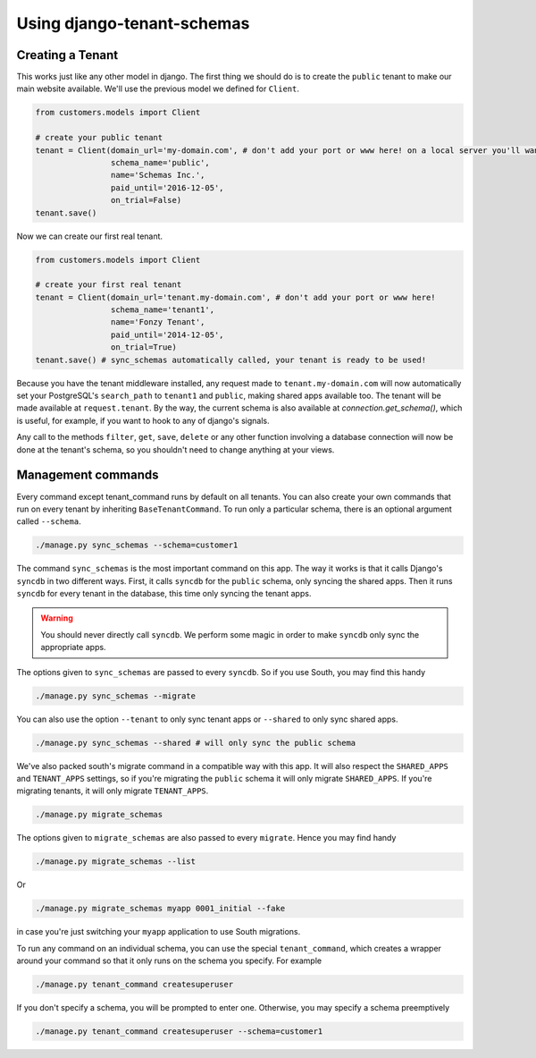 ===========================
Using django-tenant-schemas
===========================
Creating a Tenant 
-----------------
This works just like any other model in django. The first thing we should do is to create the ``public`` tenant to make our main website available. We'll use the previous model we defined for ``Client``.

.. code-block:: django

    from customers.models import Client
    
    # create your public tenant
    tenant = Client(domain_url='my-domain.com', # don't add your port or www here! on a local server you'll want to use localhost here
                    schema_name='public', 
                    name='Schemas Inc.',
                    paid_until='2016-12-05',
                    on_trial=False)
    tenant.save()
    
Now we can create our first real tenant.

.. code-block:: django

    from customers.models import Client
    
    # create your first real tenant
    tenant = Client(domain_url='tenant.my-domain.com', # don't add your port or www here!
                    schema_name='tenant1', 
                    name='Fonzy Tenant',
                    paid_until='2014-12-05',
                    on_trial=True)
    tenant.save() # sync_schemas automatically called, your tenant is ready to be used!
    
Because you have the tenant middleware installed, any request made to ``tenant.my-domain.com`` will now automatically set your PostgreSQL's ``search_path`` to ``tenant1`` and ``public``, making shared apps available too. The tenant will be made available at ``request.tenant``. By the way, the current schema is also available at `connection.get_schema()`, which is useful, for example, if you want to hook to any of django's signals. 

Any call to the methods ``filter``, ``get``, ``save``, ``delete`` or any other function involving a database connection will now be done at the tenant's schema, so you shouldn't need to change anything at your views.

Management commands
-------------------
Every command except tenant_command runs by default on all tenants. You can also create your own commands that run on every tenant by inheriting ``BaseTenantCommand``. To run only a particular schema, there is an optional argument called ``--schema``.

.. code-block:: django

    ./manage.py sync_schemas --schema=customer1

The command ``sync_schemas`` is the most important command on this app. The way it works is that it calls Django's ``syncdb`` in two different ways. First, it calls ``syncdb`` for the ``public`` schema, only syncing the shared apps. Then it runs ``syncdb`` for every tenant in the database, this time only syncing the tenant apps. 

.. warning::

   You should never directly call ``syncdb``. We perform some magic in order to make ``syncdb`` only sync the appropriate apps.

The options given to ``sync_schemas`` are passed to every ``syncdb``. So if you use South, you may find this handy

.. code-block:: django

    ./manage.py sync_schemas --migrate
    
You can also use the option ``--tenant`` to only sync tenant apps or ``--shared`` to only sync shared apps.

.. code-block:: django

	./manage.py sync_schemas --shared # will only sync the public schema

We've also packed south's migrate command in a compatible way with this app. It will also respect the ``SHARED_APPS`` and ``TENANT_APPS`` settings, so if you're migrating the ``public`` schema it will only migrate ``SHARED_APPS``. If you're migrating tenants, it will only migrate ``TENANT_APPS``.

.. code-block:: django

	./manage.py migrate_schemas

The options given to ``migrate_schemas`` are also passed to every ``migrate``. Hence you may find handy

.. code-block:: django

    ./manage.py migrate_schemas --list

Or

.. code-block:: django

    ./manage.py migrate_schemas myapp 0001_initial --fake

in case you're just switching your ``myapp`` application to use South migrations.

To run any command on an individual schema, you can use the special ``tenant_command``, which creates a wrapper around your command so that it only runs on the schema you specify. For example

.. code-block:: django

    ./manage.py tenant_command createsuperuser

If you don't specify a schema, you will be prompted to enter one. Otherwise, you may specify a schema preemptively

.. code-block:: django

    ./manage.py tenant_command createsuperuser --schema=customer1
